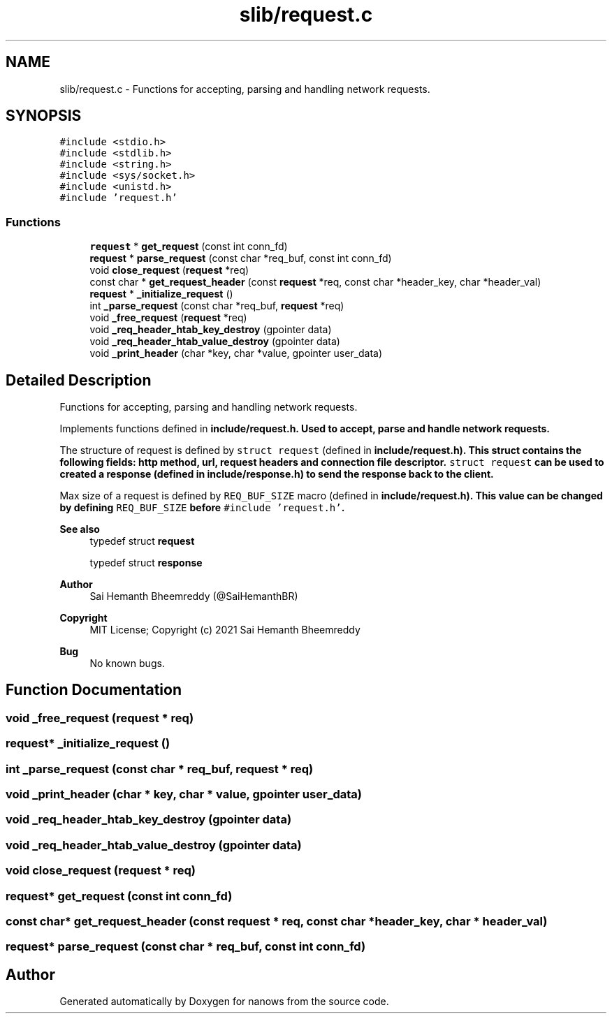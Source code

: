 .TH "slib/request.c" 3 "Mon Jul 26 2021" "Version 2.0" "nanows" \" -*- nroff -*-
.ad l
.nh
.SH NAME
slib/request.c \- Functions for accepting, parsing and handling network requests\&.  

.SH SYNOPSIS
.br
.PP
\fC#include <stdio\&.h>\fP
.br
\fC#include <stdlib\&.h>\fP
.br
\fC#include <string\&.h>\fP
.br
\fC#include <sys/socket\&.h>\fP
.br
\fC#include <unistd\&.h>\fP
.br
\fC#include 'request\&.h'\fP
.br

.SS "Functions"

.in +1c
.ti -1c
.RI "\fBrequest\fP * \fBget_request\fP (const int conn_fd)"
.br
.ti -1c
.RI "\fBrequest\fP * \fBparse_request\fP (const char *req_buf, const int conn_fd)"
.br
.ti -1c
.RI "void \fBclose_request\fP (\fBrequest\fP *req)"
.br
.ti -1c
.RI "const char * \fBget_request_header\fP (const \fBrequest\fP *req, const char *header_key, char *header_val)"
.br
.ti -1c
.RI "\fBrequest\fP * \fB_initialize_request\fP ()"
.br
.ti -1c
.RI "int \fB_parse_request\fP (const char *req_buf, \fBrequest\fP *req)"
.br
.ti -1c
.RI "void \fB_free_request\fP (\fBrequest\fP *req)"
.br
.ti -1c
.RI "void \fB_req_header_htab_key_destroy\fP (gpointer data)"
.br
.ti -1c
.RI "void \fB_req_header_htab_value_destroy\fP (gpointer data)"
.br
.ti -1c
.RI "void \fB_print_header\fP (char *key, char *value, gpointer user_data)"
.br
.in -1c
.SH "Detailed Description"
.PP 
Functions for accepting, parsing and handling network requests\&. 

Implements functions defined in \fC\fBinclude/request\&.h\fP\fP\&. Used to accept, parse and handle network requests\&.
.PP
The structure of request is defined by \fCstruct request\fP (defined in \fC\fBinclude/request\&.h\fP\fP)\&. This struct contains the following fields: http method, url, request headers and connection file descriptor\&. \fCstruct request\fP can be used to created a response (defined in \fC\fBinclude/response\&.h\fP\fP) to send the response back to the client\&.
.PP
Max size of a request is defined by \fCREQ_BUF_SIZE\fP macro (defined in \fC\fBinclude/request\&.h\fP\fP)\&. This value can be changed by defining \fCREQ_BUF_SIZE\fP before \fC#include 'request\&.h'\fP\&.
.PP
\fBSee also\fP
.RS 4
typedef struct \fBrequest\fP 
.PP
typedef struct \fBresponse\fP
.RE
.PP
\fBAuthor\fP
.RS 4
Sai Hemanth Bheemreddy (@SaiHemanthBR) 
.RE
.PP
\fBCopyright\fP
.RS 4
MIT License; Copyright (c) 2021 Sai Hemanth Bheemreddy 
.RE
.PP
\fBBug\fP
.RS 4
No known bugs\&. 
.RE
.PP

.SH "Function Documentation"
.PP 
.SS "void _free_request (\fBrequest\fP * req)"

.SS "\fBrequest\fP* _initialize_request ()"

.SS "int _parse_request (const char * req_buf, \fBrequest\fP * req)"

.SS "void _print_header (char * key, char * value, gpointer user_data)"

.SS "void _req_header_htab_key_destroy (gpointer data)"

.SS "void _req_header_htab_value_destroy (gpointer data)"

.SS "void close_request (\fBrequest\fP * req)"

.SS "\fBrequest\fP* get_request (const int conn_fd)"

.SS "const char* get_request_header (const \fBrequest\fP * req, const char * header_key, char * header_val)"

.SS "\fBrequest\fP* parse_request (const char * req_buf, const int conn_fd)"

.SH "Author"
.PP 
Generated automatically by Doxygen for nanows from the source code\&.
